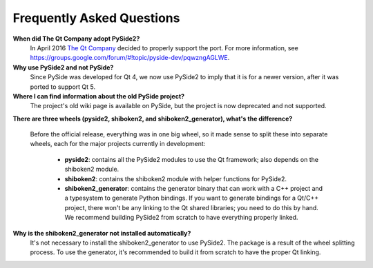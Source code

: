 Frequently Asked Questions
==========================

**When did The Qt Company adopt PySide2?**
  In April 2016 `The Qt Company <https://qt.io>`_ decided to properly support the port. For more
  information, see `<https://groups.google.com/forum/#!topic/pyside-dev/pqwzngAGLWE>`_.

**Why use PySide2 and not PySide?**
  Since PySide was developed for Qt 4, we now use PySide2 to imply that it is for a newer version,
  after it was ported to support Qt 5.

**Where I can find information about the old PySide project?**
  The project's old wiki page is available on PySide, but the project is now deprecated and not
  supported.

**There are three wheels (pyside2, shiboken2, and shiboken2_generator), what's the difference?**

  Before the official release, everything was in one big wheel, so it made sense to split these
  into separate wheels, each for the major projects currently in development:

   * **pyside2**: contains all the PySide2 modules to use the Qt framework; also depends on the
     shiboken2 module.
   * **shiboken2**: contains the shiboken2 module with helper functions for PySide2.
   * **shiboken2_generator**: contains the generator binary that can work with a C++ project and a
     typesystem to generate Python bindings.
     If you want to generate bindings for a Qt/C++ project, there won't be any linking to the Qt
     shared libraries; you need to do this by hand. We recommend building PySide2 from scratch
     to have everything properly linked.

**Why is the shiboken2_generator not installed automatically?**
  It's not necessary to install the shiboken2_generator to use PySide2. The package is a result of
  the wheel splitting process. To use the generator, it's recommended to build it from scratch to
  have the proper Qt linking.
